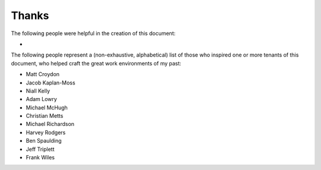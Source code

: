 Thanks
======

The following people were helpful in the creation of this document:

*

The following people represent a (non-exhaustive, alphabetical) list of those
who inspired one or more tenants of this document, who helped craft the great
work environments of my past:

* Matt Croydon
* Jacob Kaplan-Moss
* Niall Kelly
* Adam Lowry
* Michael McHugh
* Christian Metts
* Michael Richardson
* Harvey Rodgers
* Ben Spaulding
* Jeff Triplett
* Frank Wiles
